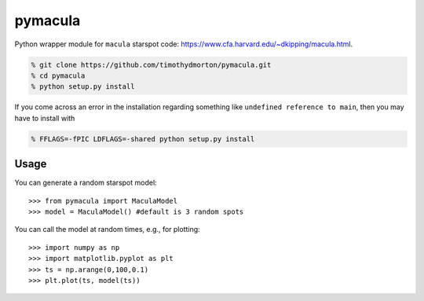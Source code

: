 pymacula
========
Python wrapper module for ``macula`` starspot code: https://www.cfa.harvard.edu/~dkipping/macula.html.

.. code-block::

    % git clone https://github.com/timothydmorton/pymacula.git
    % cd pymacula
    % python setup.py install

If you come across an error in the installation regarding something like ``undefined reference to main``, then you may have to install with

.. code-block::

    % FFLAGS=-fPIC LDFLAGS=-shared python setup.py install
    
Usage
-----
You can generate a random starspot model::

    >>> from pymacula import MaculaModel
    >>> model = MaculaModel() #default is 3 random spots

You can call the model at random times, e.g., for plotting::

    >>> import numpy as np
    >>> import matplotlib.pyplot as plt
    >>> ts = np.arange(0,100,0.1)
    >>> plt.plot(ts, model(ts))
    
    
